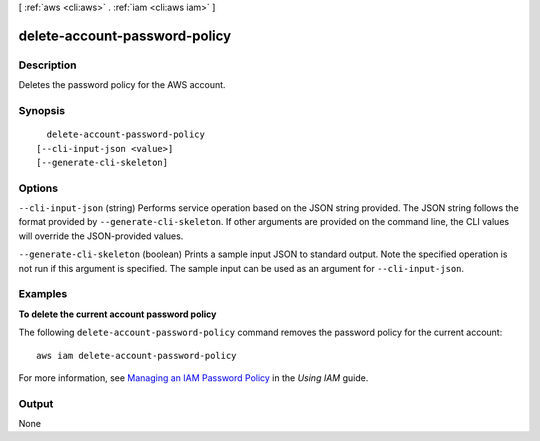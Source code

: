 [ :ref:`aws <cli:aws>` . :ref:`iam <cli:aws iam>` ]

.. _cli:aws iam delete-account-password-policy:


******************************
delete-account-password-policy
******************************



===========
Description
===========



Deletes the password policy for the AWS account.



========
Synopsis
========

::

    delete-account-password-policy
  [--cli-input-json <value>]
  [--generate-cli-skeleton]




=======
Options
=======

``--cli-input-json`` (string)
Performs service operation based on the JSON string provided. The JSON string follows the format provided by ``--generate-cli-skeleton``. If other arguments are provided on the command line, the CLI values will override the JSON-provided values.

``--generate-cli-skeleton`` (boolean)
Prints a sample input JSON to standard output. Note the specified operation is not run if this argument is specified. The sample input can be used as an argument for ``--cli-input-json``.



========
Examples
========

**To delete the current account password policy**

The following ``delete-account-password-policy`` command removes the password policy for the current account::

    aws iam delete-account-password-policy

For more information, see `Managing an IAM Password Policy`_ in the *Using IAM* guide.

.. _`Managing an IAM Password Policy`: http://docs.aws.amazon.com/IAM/latest/UserGuide/Using_ManagingPasswordPolicies.html



======
Output
======

None